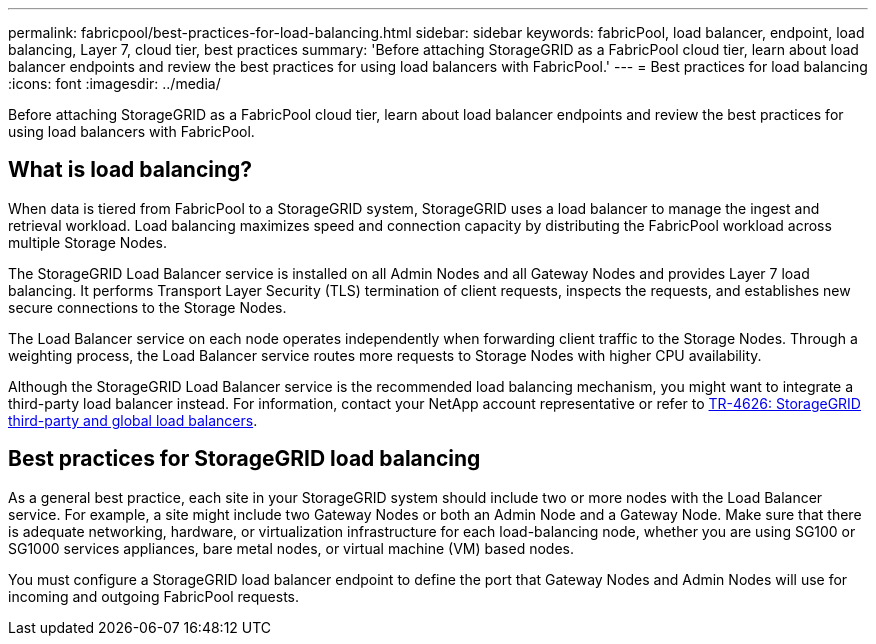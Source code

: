 ---
permalink: fabricpool/best-practices-for-load-balancing.html
sidebar: sidebar
keywords: fabricPool, load balancer, endpoint, load balancing, Layer 7, cloud tier, best practices
summary: 'Before attaching StorageGRID as a FabricPool cloud tier, learn about load balancer endpoints and review the best practices for using load balancers with FabricPool.'
---
= Best practices for load balancing
:icons: font
:imagesdir: ../media/

[.lead]
Before attaching StorageGRID as a FabricPool cloud tier, learn about load balancer endpoints and review the best practices for using load balancers with FabricPool.

== What is load balancing?

When data is tiered from FabricPool to a StorageGRID system, StorageGRID uses a load balancer to manage the ingest and retrieval workload. Load balancing maximizes speed and connection capacity by distributing the FabricPool workload across multiple Storage Nodes.

The StorageGRID Load Balancer service is installed on all Admin Nodes and all Gateway Nodes and provides Layer 7 load balancing. It performs Transport Layer Security (TLS) termination of client requests, inspects the requests, and establishes new secure connections to the Storage Nodes.

The Load Balancer service on each node operates independently when forwarding client traffic to the Storage Nodes. Through a weighting process, the Load Balancer service routes more requests to Storage Nodes with higher CPU availability.

Although the StorageGRID Load Balancer service is the recommended load balancing mechanism, you might want to integrate a third-party load balancer instead. For information, contact your NetApp account representative or refer to https://www.netapp.com/pdf.html?item=/media/17068-tr4626pdf.pdf[TR-4626: StorageGRID third-party and global load balancers^].


== Best practices for StorageGRID load balancing

As a general best practice, each site in your StorageGRID system should include two or more nodes with the Load Balancer service. For example, a site might include two Gateway Nodes or both an Admin Node and a Gateway Node. Make sure that there is adequate networking, hardware, or virtualization infrastructure for each load-balancing node, whether you are using SG100 or SG1000 services appliances, bare metal nodes, or virtual machine (VM) based nodes.

You must configure a StorageGRID load balancer endpoint to define the port that Gateway Nodes and Admin Nodes will use for incoming and outgoing FabricPool requests.

